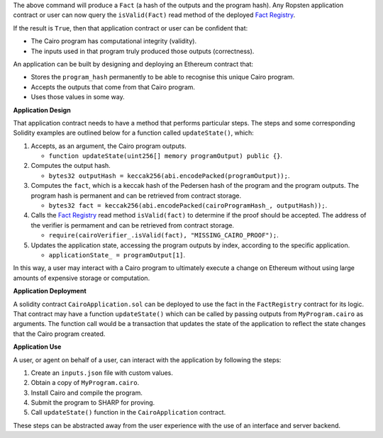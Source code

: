 The above command will produce a ``Fact`` (a hash of the outputs and the program hash). Any Ropsten
application contract or user can now query the ``isValid(Fact)`` read method of the deployed
`Fact Registry`_.

.. _Fact Registry: https://ropsten.etherscan.io/address/
    0xf0EC41069A89595ADf5f27A4a90ff2DF30D83d2E#readContract

If the result is ``True``, then that application contract or user can be confident that:

-   The Cairo program has computational integrity (validity).
-   The inputs used in that program truly produced those outputs (correctness).

An application can be built by designing and deploying an Ethereum contract that:

-   Stores the ``program_hash`` permanently to be able to recognise this unique Cairo program.
-   Accepts the outputs that come from that Cairo program.
-   Uses those values in some way.

**Application Design**

That application contract needs to have a method that performs particular steps.
The steps and some corresponding Solidity examples are outlined below for a function
called ``updateState()``, which:

#.  Accepts, as an argument, the Cairo program outputs.

    - ``function updateState(uint256[] memory programOutput) public {}``.

#.  Computes the output hash.

    - ``bytes32 outputHash = keccak256(abi.encodePacked(programOutput));``.

#.  Computes the ``fact``, which is a keccak hash of the Pedersen hash of the program
    and the program outputs. The program hash is permanent and can be retrieved from
    contract storage.

    - ``bytes32 fact = keccak256(abi.encodePacked(cairoProgramHash_, outputHash));``.

#.  Calls the `Fact Registry`_ read method ``isValid(fact)`` to determine if the proof
    should be accepted. The address of the verifier is permament and can be
    retrieved from contract storage.

    - ``require(cairoVerifier_.isValid(fact), "MISSING_CAIRO_PROOF");``.

#.  Updates the application state, accessing the program outputs by index,
    according to the specific application.

    - ``applicationState_ = programOutput[1]``.

In this way, a user may interact with a Cairo program to ultimately execute a change on Ethereum
without using large amounts of expensive storage or computation.

**Application Deployment**

A solidity contract ``CairoApplication.sol`` can be deployed to use the fact in the
``FactRegistry`` contract for its logic. That contract may have a function ``updateState()``
which can be called by passing outputs from ``MyProgram.cairo`` as arguments. The function
call would be a transaction that updates the state of the application to reflect the
state changes that the Cairo program created.

**Application Use**

A user, or agent on behalf of a user, can interact with the application by following the steps:

1. Create an ``inputs.json`` file with custom values.
2. Obtain a copy of ``MyProgram.cairo``.
3. Install Cairo and compile the program.
4. Submit the program to SHARP for proving.
5. Call ``updateState()`` function in the ``CairoApplication`` contract.

These steps can be abstracted away from the user experience with the use of an interface and
server backend.
